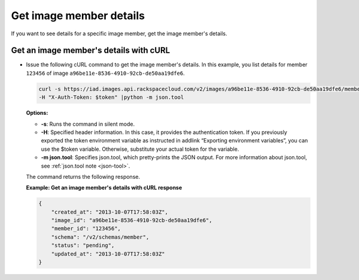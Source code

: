 .. _sharing-image-get-image-member-details:

Get image member details
------------------------

If you want to see details for a specific image member, get the image member's details.

 
Get an image member's details with cURL
~~~~~~~~~~~~~~~~~~~~~~~~~~~~~~~~~~~~~~~

-  Issue the following cURL command to get the image member's details.
   In this example, you list details for member ``123456`` of image
   ``a96be11e-8536-4910-92cb-de50aa19dfe6``.

   .. code::  

       curl -s https://iad.images.api.rackspacecloud.com/v2/images/a96be11e-8536-4910-92cb-de50aa19dfe6/members/123456 \
       -H "X-Auth-Token: $token" |python -m json.tool
                       

   **Options:**

   -  **-s**: Runs the command in silent mode.

   -  **-H**: Specified header information. In this case, it provides
      the authentication token. If you previously exported the token
      environment variable as instructed in addlink “Exporting
      environment variables”, you can use the
      $token variable. Otherwise, substitute your actual token for the
      variable.

   -  **-m json.tool**: Specifies json.tool, which pretty-prints the
      JSON output. For more information about json.tool, see
      :ref:`json.tool note <json-tool>`.

   The command returns the following response.

    
   **Example: Get an image member's details with cURL response**

   .. code::  

       {
           "created_at": "2013-10-07T17:58:03Z",
           "image_id": "a96be11e-8536-4910-92cb-de50aa19dfe6",
           "member_id": "123456",
           "schema": "/v2/schemas/member",
           "status": "pending",
           "updated_at": "2013-10-07T17:58:03Z"
       }
